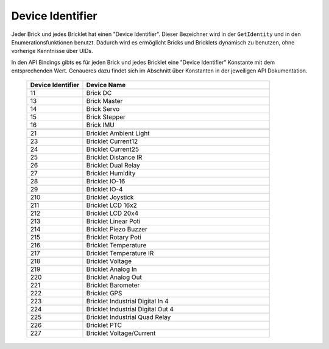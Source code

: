 .. _device_identifier:

Device Identifier
=================

Jeder Brick und jedes Bricklet hat einen "Device Identifier". Dieser Bezeichner
wird in der ``GetIdentity`` und in den Enumerationsfunktionen benutzt. Dadurch
wird es ermöglicht Bricks und Bricklets dynamisch zu benutzen, ohne vorherige
Kenntnisse über UIDs.

In den API Bindings gibts es für jeden Brick und jedes Bricklet eine
"Device Identifier" Konstante mit dem entsprechenden Wert. Genaueres dazu findet
sich im Abschnitt über Konstanten in der jeweiligen API Dokumentation.

 .. csv-table::
  :header: "Device Identifier", "Device Name"
  :widths: 30, 100
 
  "11", "Brick DC"
  "13", "Brick Master"
  "14", "Brick Servo"
  "15", "Brick Stepper"
  "16", "Brick IMU"
  "", ""
  "21", "Bricklet Ambient Light"
  "23", "Bricklet Current12"
  "24", "Bricklet Current25"
  "25", "Bricklet Distance IR"
  "26", "Bricklet Dual Relay"
  "27", "Bricklet Humidity"
  "28", "Bricklet IO-16"
  "29", "Bricklet IO-4"
  "210", "Bricklet Joystick"
  "211", "Bricklet LCD 16x2"
  "212", "Bricklet LCD 20x4"
  "213", "Bricklet Linear Poti"
  "214", "Bricklet Piezo Buzzer"
  "215", "Bricklet Rotary Poti"
  "216", "Bricklet Temperature"
  "217", "Bricklet Temperature IR"
  "218", "Bricklet Voltage"
  "219", "Bricklet Analog In"
  "220", "Bricklet Analog Out"
  "221", "Bricklet Barometer"
  "222", "Bricklet GPS"
  "223", "Bricklet Industrial Digital In 4"
  "224", "Bricklet Industrial Digital Out 4"
  "225", "Bricklet Industrial Quad Relay"
  "226", "Bricklet PTC"
  "227", "Bricklet Voltage/Current"
